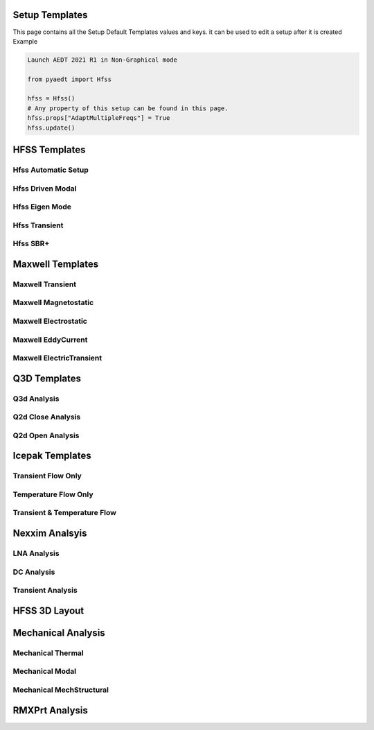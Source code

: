 Setup Templates
===============
This page contains all the Setup Default Templates values and keys. it can be used to edit a setup after it is created
Example

.. code:: python

    Launch AEDT 2021 R1 in Non-Graphical mode

    from pyaedt import Hfss

    hfss = Hfss()
    # Any property of this setup can be found in this page.
    hfss.props["AdaptMultipleFreqs"] = True
    hfss.update()





HFSS Templates
==============

Hfss Automatic Setup
--------------------

.. autodata:: pyaedt.modules.SetupTemplates.HFSSDrivenAuto

Hfss Driven Modal
-----------------

.. autodata:: pyaedt.modules.SetupTemplates.HFSSDrivenDefault

Hfss Eigen Mode
---------------

.. autodata:: pyaedt.modules.SetupTemplates.HFSSEigen

Hfss Transient
--------------

.. autodata:: pyaedt.modules.SetupTemplates.HFSSTransient


Hfss SBR+
---------

.. autodata:: pyaedt.modules.SetupTemplates.HFSSSBR



Maxwell Templates
=================

Maxwell Transient
-----------------

.. autodata:: pyaedt.modules.SetupTemplates.MaxwellTransient


Maxwell Magnetostatic
---------------------

.. autodata:: pyaedt.modules.SetupTemplates.Magnetostatic


Maxwell Electrostatic
---------------------

.. autodata:: pyaedt.modules.SetupTemplates.Electrostatic

Maxwell EddyCurrent
-------------------

.. autodata:: pyaedt.modules.SetupTemplates.EddyCurrent

Maxwell ElectricTransient
-------------------------

.. autodata:: pyaedt.modules.SetupTemplates.ElectricTransient


Q3D Templates
=============

Q3d  Analysis
-------------

.. autodata:: pyaedt.modules.SetupTemplates.Matrix


Q2d Close Analysis
------------------

.. autodata:: pyaedt.modules.SetupTemplates.Close

Q2d Open Analysis
-----------------

.. autodata:: pyaedt.modules.SetupTemplates.Open
Icepak Templates
================


Transient Flow Only
-------------------

.. autodata:: pyaedt.modules.SetupTemplates.TransientFlowOnly

Temperature Flow Only
---------------------

.. autodata:: pyaedt.modules.SetupTemplates.TransientTemperatureOnly


Transient & Temperature Flow
----------------------------

.. autodata:: pyaedt.modules.SetupTemplates.TransientTemperatureAndFlow


Nexxim Analsyis
===============

LNA Analysis
------------

.. autodata:: pyaedt.modules.SetupTemplates.NexximLNA


DC Analysis
-----------

.. autodata:: pyaedt.modules.SetupTemplates.NexximDC


Transient Analysis
------------------

.. autodata:: pyaedt.modules.SetupTemplates.NexximTransient


HFSS 3D Layout
==============

.. autodata:: pyaedt.modules.SetupTemplates.HFSS3DLayout


Mechanical Analysis
===================


Mechanical Thermal
------------------

.. autodata:: pyaedt.modules.SetupTemplates.MechTerm


Mechanical Modal
----------------

.. autodata:: pyaedt.modules.SetupTemplates.MechModal


Mechanical MechStructural
-------------------------

.. autodata:: pyaedt.modules.SetupTemplates.MechStructural


RMXPrt Analysis
===============



.. autodata:: pyaedt.modules.SetupTemplates.GRM